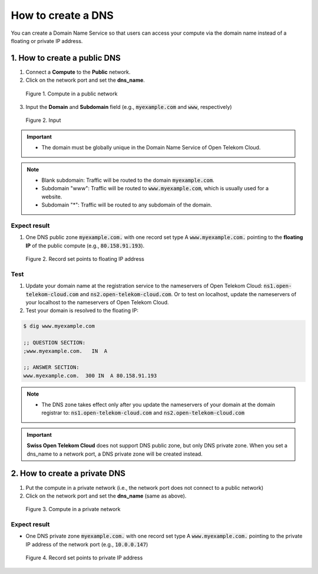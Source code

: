 .. _DNS:

*******************
How to create a DNS
*******************

You can create a Domain Name Service so that users can access your compute via the domain name instead of a floating or private IP address.

1. How to create a public DNS
=============================

1. Connect a **Compute** to the **Public** network.
2. Click on the network port and set the **dns_name**.

.. figure:: /_static/images/service-catalogs/dns1.png
  :width: 800

  Figure 1. Compute in a public network

3. Input the **Domain** and **Subdomain** field (e.g., :code:`myexample.com` and :code:`www`, respectively)

.. figure:: /_static/images/service-catalogs/dns1b.png
  :width: 800

  Figure 2. Input

.. important::

  * The domain must be globally unique in the Domain Name Service of Open Telekom Cloud.

.. note::

  * Blank subdomain: Traffic will be routed to the domain :code:`myexample.com`.
  * Subdomain "www": Traffic will be routed to :code:`www.myexample.com`, which is usually used for a website.
  * Subdomain "*": Traffic will be routed to any subdomain of the domain.

Expect result
-------------

1. One DNS public zone :code:`myexample.com.` with one record set type A :code:`www.myexample.com.` pointing to the **floating IP** of the public compute (e.g., :code:`80.158.91.193`).

.. figure:: /_static/images/service-catalogs/dns2.png
  :width: 900

  Figure 2. Record set points to floating IP address

Test
----

1. Update your domain name at the registration service to the nameservers of Open Telekom Cloud: :code:`ns1.open-telekom-cloud.com` and :code:`ns2.open-telekom-cloud.com`. Or to test on localhost, update the nameservers of your localhost to the nameservers of Open Telekom Cloud.
2. Test your domain is resolved to the floating IP:

.. code-block:: bash

  $ dig www.myexample.com

  ;; QUESTION SECTION:
  ;www.myexample.com.   IN  A

  ;; ANSWER SECTION:
  www.myexample.com.  300 IN  A 80.158.91.193

.. note::

  * The DNS zone takes effect only after you update the nameservers of your domain at the domain registrar to: :code:`ns1.open-telekom-cloud.com` and :code:`ns2.open-telekom-cloud.com`

.. important::

  **Swiss Open Telekom Cloud** does not support DNS public zone, but only DNS private zone. When you set a dns_name to a network port, a DNS private zone will be created instead.

.. _DNS Private:

2. How to create a private DNS
==============================

1. Put the compute in a private network (i.e., the network port does not connect to a public network)
2. Click on the network port and set the **dns_name** (same as above).

.. figure:: /_static/images/service-catalogs/dns3.png
  :width: 800

  Figure 3. Compute in a private network

Expect result
-------------

* One DNS private zone :code:`myexample.com.` with one record set type A :code:`www.myexample.com.` pointing to the private IP address of the network port (e.g., :code:`10.0.0.147`)

.. figure:: /_static/images/service-catalogs/dns4.png
  :width: 900

  Figure 4. Record set points to private IP address